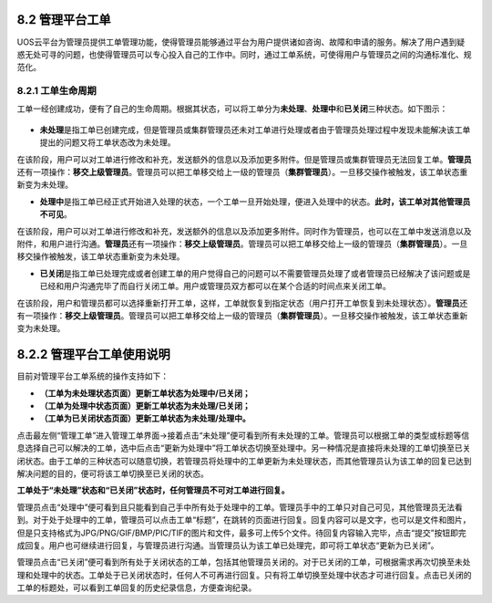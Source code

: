 8.2 管理平台工单
----------------

UOS云平台为管理员提供工单管理功能，使得管理员能够通过平台为用户提供诸如咨询、故障和申请的服务。解决了用户遇到疑惑无处可寻的问题，也使得管理员可以专心投入自己的工作中。同时，通过工单系统，可使得用户与管理员之间的沟通标准化、规范化。

8.2.1 工单生命周期
~~~~~~~~~~~~~~~~~~

工单一经创建成功，便有了自己的生命周期。根据其状态，可以将工单分为\ **未处理**\ 、\ **处理中**\ 和\ **已关闭**\ 三种状态。如下图示：

.. figure:: ../../img/Ticket/工单生命周期.png
   :alt: 

-  **未处理**\ 是指工单已创建完成，但是管理员或集群管理员还未对工单进行处理或者由于管理员处理过程中发现未能解决该工单提出的问题又将工单状态改为未处理。

在该阶段，用户可以对工单进行修改和补充，发送额外的信息以及添加更多附件。但是管理员或集群管理员无法回复工单。\ **管理员**\ 还有一项操作：\ **移交上级管理员**\ 。管理员可以把工单移交给上一级的管理员（\ **集群管理员**\ ）。一旦移交操作被触发，该工单状态重新变为未处理。

-  **处理中**\ 是指工单已经正式开始进入处理的状态，一个工单一旦开始处理，便进入处理中的状态。\ **此时，该工单对其他管理员不可见**\ 。

在该阶段，用户可以对工单进行修改和补充，发送额外的信息以及添加更多附件。同时作为管理员，也可以在工单中发送消息以及附件，和用户进行沟通。\ **管理员**\ 还有一项操作：\ **移交上级管理员**\ 。管理员可以把工单移交给上一级的管理员（\ **集群管理员**\ ）。一旦移交操作被触发，该工单状态重新变为未处理。

-  **已关闭**\ 是指工单已处理完成或者创建工单的用户觉得自己的问题可以不需要管理员处理了或者管理员已经解决了该问题或是已经和用户沟通完毕了而自行关闭工单。用户或管理员双方都可以在某个合适的时间点来关闭工单。

在该阶段，用户和管理员都可以选择重新打开工单，这样，工单就恢复到指定状态（用户打开工单恢复到未处理状态）。\ **管理员**\ 还有一项操作：\ **移交上级管理员**\ 。管理员可以把工单移交给上一级的管理员（\ **集群管理员**\ ）。一旦移交操作被触发，该工单状态重新变为未处理。

8.2.2 管理平台工单使用说明
--------------------------

目前对管理平台工单系统的操作支持如下：

-  **（工单为未处理状态页面）更新工单状态为处理中/已关闭；**
-  **（工单为处理中状态页面）更新工单状态为未处理/已关闭；**
-  **（工单为已关闭状态页面）更新工单状态为未处理/处理中。**

点击最左侧“管理工单”进入管理工单界面->接着点击“未处理”便可看到所有未处理的工单。管理员可以根据工单的类型或标题等信息选择自己可以解决的工单，选中后点击“更新为处理中”将工单状态切换至处理中。另一种情况是直接将未处理的工单切换至已关闭状态。由于工单的三种状态可以随意切换，若管理员将处理中的工单更新为未处理状态，而其他管理员认为该工单的回复已达到解决问题的目的，便可将该工单切换至已关闭的状态。

**工单处于“未处理”状态和“已关闭”状态时，任何管理员不可对工单进行回复。**

管理员点击“处理中”便可看到且只能看到自己手中所有处于处理中的工单。管理员手中的工单只对自己可见，其他管理员无法看到。对于处于处理中的工单，管理员可以点击工单“标题”，在跳转的页面进行回复。回复内容可以是文字，也可以是文件和图片，但是只支持格式为JPG/PNG/GIF/BMP/PIC/TIF的图片和文件，最多可上传5个文件。待回复内容输入完毕，点击“提交”按钮即完成回复。用户也可继续进行回复，与管理员进行沟通。当管理员认为该工单已处理完，即可将工单状态“更新为已关闭”。

管理员点击“已关闭”便可看到所有处于关闭状态的工单，包括其他管理员关闭的。对于已关闭的工单，可根据需求再次切换至未处理和处理中的状态。工单处于已关闭状态时，任何人不可再进行回复。只有将工单切换至处理中状态才可进行回复。点击已关闭的工单的标题处，可以看到工单回复的历史纪录信息，方便查询纪录。
